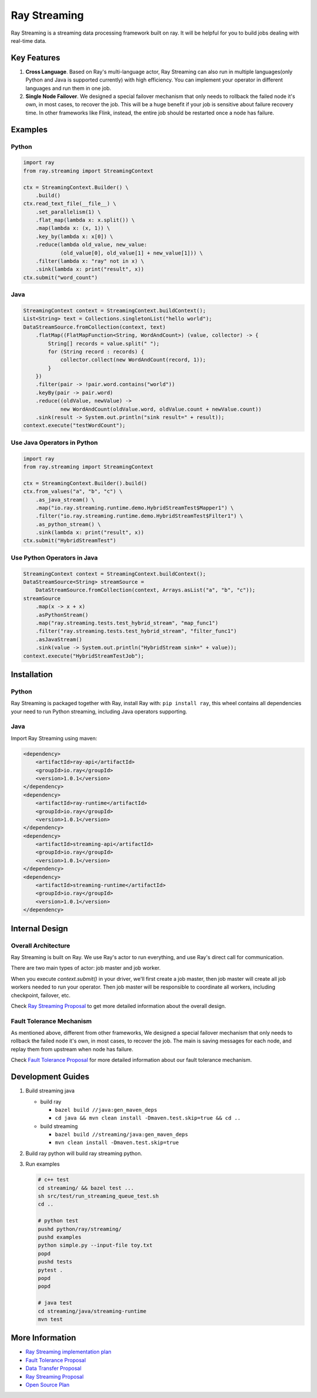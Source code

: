 
Ray Streaming
=============

Ray Streaming is a streaming data processing framework built on ray. It will be helpful for you to build jobs dealing with real-time data.

Key Features
------------


#. 
   **Cross Language**. Based on Ray's multi-language actor, Ray Streaming can also run in multiple
   languages(only Python and Java is supported currently) with high efficiency. You can implement your
   operator in different languages and run them in one job.

#. 
   **Single Node Failover**. We designed a special failover mechanism that only needs to rollback the
   failed node it's own, in most cases, to recover the job. This will be a huge benefit if your job is
   sensitive about failure recovery time. In other frameworks like Flink, instead, the entire job should
   be restarted once a node has failure.

Examples
--------

Python
^^^^^^

.. code-block:: Python

   import ray
   from ray.streaming import StreamingContext

   ctx = StreamingContext.Builder() \
       .build()
   ctx.read_text_file(__file__) \
       .set_parallelism(1) \
       .flat_map(lambda x: x.split()) \
       .map(lambda x: (x, 1)) \
       .key_by(lambda x: x[0]) \
       .reduce(lambda old_value, new_value:
               (old_value[0], old_value[1] + new_value[1])) \
       .filter(lambda x: "ray" not in x) \
       .sink(lambda x: print("result", x))
   ctx.submit("word_count")

Java
^^^^

.. code-block:: Java

   StreamingContext context = StreamingContext.buildContext();
   List<String> text = Collections.singletonList("hello world");
   DataStreamSource.fromCollection(context, text)
       .flatMap((FlatMapFunction<String, WordAndCount>) (value, collector) -> {
           String[] records = value.split(" ");
           for (String record : records) {
               collector.collect(new WordAndCount(record, 1));
           }
       })
       .filter(pair -> !pair.word.contains("world"))
       .keyBy(pair -> pair.word)
       .reduce((oldValue, newValue) ->
               new WordAndCount(oldValue.word, oldValue.count + newValue.count))
       .sink(result -> System.out.println("sink result=" + result));
   context.execute("testWordCount");

Use Java Operators in Python
^^^^^^^^^^^^^^^^^^^^^^^^^^^^

.. code-block:: Python

   import ray
   from ray.streaming import StreamingContext

   ctx = StreamingContext.Builder().build()
   ctx.from_values("a", "b", "c") \
       .as_java_stream() \
       .map("io.ray.streaming.runtime.demo.HybridStreamTest$Mapper1") \
       .filter("io.ray.streaming.runtime.demo.HybridStreamTest$Filter1") \
       .as_python_stream() \
       .sink(lambda x: print("result", x))
   ctx.submit("HybridStreamTest")

Use Python Operators in Java
^^^^^^^^^^^^^^^^^^^^^^^^^^^^

.. code-block:: Java

   StreamingContext context = StreamingContext.buildContext();
   DataStreamSource<String> streamSource =
       DataStreamSource.fromCollection(context, Arrays.asList("a", "b", "c"));
   streamSource
       .map(x -> x + x)
       .asPythonStream()
       .map("ray.streaming.tests.test_hybrid_stream", "map_func1")
       .filter("ray.streaming.tests.test_hybrid_stream", "filter_func1")
       .asJavaStream()
       .sink(value -> System.out.println("HybridStream sink=" + value));
   context.execute("HybridStreamTestJob");

Installation
------------

Python
^^^^^^

Ray Streaming is packaged together with Ray, install Ray with: ``pip install ray``\ ,
this wheel contains all dependencies your need to run Python streaming, including Java operators supporting.

Java
^^^^

Import Ray Streaming using maven:

.. code-block:: xml

   <dependency>
       <artifactId>ray-api</artifactId>
       <groupId>io.ray</groupId>
       <version>1.0.1</version>
   </dependency>
   <dependency>
       <artifactId>ray-runtime</artifactId>
       <groupId>io.ray</groupId>
       <version>1.0.1</version>
   </dependency>
   <dependency>
       <artifactId>streaming-api</artifactId>
       <groupId>io.ray</groupId>
       <version>1.0.1</version>
   </dependency>
   <dependency>
       <artifactId>streaming-runtime</artifactId>
       <groupId>io.ray</groupId>
       <version>1.0.1</version>
   </dependency>

Internal Design
---------------

Overall Architecture
^^^^^^^^^^^^^^^^^^^^


.. image:: assets/architecture.jpg
   :target: assets/architecture.jpg
   :alt: architecture


Ray Streaming is built on Ray. We use Ray's actor to run everything, and use Ray's direct call for communication.

There are two main types of actor: job master and job worker.

When you execute `context.submit()` in your driver, we'll first create a job master, then job master will create all job workers needed to run your operator. Then job master will be responsible to coordinate all workers, including checkpoint, failover, etc.

Check `Ray Streaming Proposal <https://docs.google.com/document/d/1EubVMFSFJqNLmbNztnYKj6m0VMzg3a8ZVQZg-mgbLQ0>`_
to get more detailed information about the overall design.

Fault Tolerance Mechanism
^^^^^^^^^^^^^^^^^^^^^^^^^

As mentioned above, different from other frameworks, We designed a special failover mechanism that only needs to rollback the failed node it's own, in most cases, to recover the job. The main is saving messages for each node, and replay them from upstream when node has failure.

Check `Fault Tolerance Proposal <https://docs.google.com/document/d/1NKjGr7fi-45cEzWA-N_wJ5CoUgaJfnsW9YeWsSg1shY>`_
for more detailed information about our fault tolerance mechanism.

Development Guides
------------------


#. 
   Build streaming java


   * build ray

     * ``bazel build //java:gen_maven_deps``
     * ``cd java && mvn clean install -Dmaven.test.skip=true && cd ..``

   * build streaming

     * ``bazel build //streaming/java:gen_maven_deps``
     * ``mvn clean install -Dmaven.test.skip=true``

#. 
   Build ray python will build ray streaming python.

#. 
   Run examples

   .. code-block:: bash

       # c++ test
       cd streaming/ && bazel test ...
       sh src/test/run_streaming_queue_test.sh
       cd ..

       # python test
       pushd python/ray/streaming/
       pushd examples
       python simple.py --input-file toy.txt
       popd
       pushd tests
       pytest .
       popd
       popd

       # java test
       cd streaming/java/streaming-runtime
       mvn test

More Information
----------------


* `Ray Streaming implementation plan <https://github.com/ray-project/ray/issues/6184>`_
* `Fault Tolerance Proposal <https://docs.google.com/document/d/1NKjGr7fi-45cEzWA-N_wJ5CoUgaJfnsW9YeWsSg1shY>`_
* `Data Transfer Proposal <https://docs.google.com/document/d/1cpGr40e9N8knmynqUnnrKhbNnz_6ucn5I2Koq2p4Xp8>`_
* `Ray Streaming Proposal <https://docs.google.com/document/d/1EubVMFSFJqNLmbNztnYKj6m0VMzg3a8ZVQZg-mgbLQ0>`_
* `Open Source Plan <https://docs.google.com/document/d/1fHFpPgXy853z0m--BZ_L1wmQADf2KXDrLQ1ebFlHLws>`_
